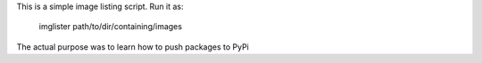 This is a simple image listing script.
Run it as:

	imglister path/to/dir/containing/images

The actual purpose was to learn how to push packages to PyPi


